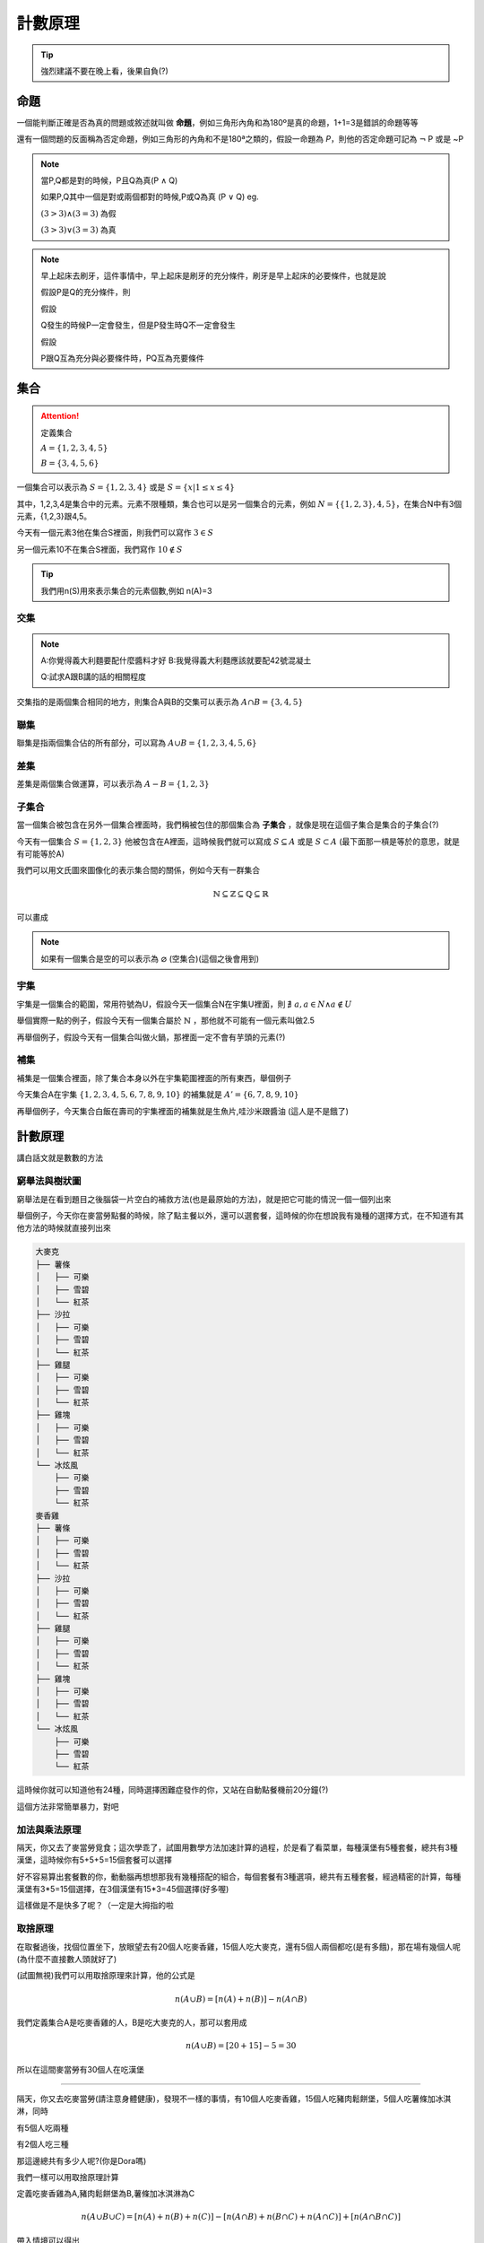 計數原理
=============

.. tip:: 
    強烈建議不要在晚上看，後果自負(?)


命題
++++++++

一個能判斷正確是否為真的問題或敘述就叫做 **命題**，例如三角形內角和為180º是真的命題，1+1=3是錯誤的命題等等

還有一個問題的反面稱為否定命題，例如三角形的內角和不是180ª之類的，假設一命題為 `P`，則他的否定命題可記為 :math:`\neg` P 或是 ~P

.. note::
    當P,Q都是對的時候，P且Q為真(P :math:`\wedge` Q)

    如果P,Q其中一個是對或兩個都對的時候,P或Q為真 (P :math:`\vee` Q) eg. 

    :math:`(3 > 3) \wedge (3 = 3)` 為假

    :math:`(3 > 3) \vee (3 = 3)` 為真

.. note::
    早上起床去刷牙，這件事情中，早上起床是刷牙的充分條件，刷牙是早上起床的必要條件，也就是說

    假設P是Q的充分條件，則

    假設
    
    Q發生的時候P一定會發生，但是P發生時Q不一定會發生

    假設

    P跟Q互為充分與必要條件時，PQ互為充要條件


集合
++++++

.. attention:: 
    定義集合 
    
    :math:`A = \{1,2,3,4,5\}` 

    :math:`B=\{3,4,5,6\}`


一個集合可以表示為 :math:`S=\{1,2,3,4\}` 或是 :math:`S=\{x| 1 \leq x \leq 4\}`

其中，1,2,3,4是集合中的元素。元素不限種類，集合也可以是另一個集合的元素，例如 :math:`N = \{ \{1,2,3\}, 4, 5\}`，在集合N中有3個元素，{1,2,3}跟4,5。

今天有一個元素3他在集合S裡面，則我們可以寫作 :math:`3 \in S`

另一個元素10不在集合S裡面，我們寫作 :math:`10 \not\in S`

.. tip::
    我們用n(S)用來表示集合的元素個數,例如 n(A)=3

交集
-------

.. note::
    A:你覺得義大利麵要配什麼醬料才好
    B:我覺得義大利麵應該就要配42號混凝土

    Q:試求A跟B講的話的相關程度

交集指的是兩個集合相同的地方，則集合A與B的交集可以表示為 :math:`A \cap B = \{3,4,5\}`

.. image:: https://encrypted-tbn0.gstatic.com/images?q=tbn:ANd9GcSnDNvDIOlgxNE9tKbShAX9sr0OxQNyi_rGPA&s
    :width: 60%

聯集
---------

聯集是指兩個集合佔的所有部分，可以寫為 :math:`A \cup B = \{1,2,3,4,5,6\}`

.. image:: https://colinchiu87.github.io/posts/DataStructure-set/set_union.png
    :width: 60%


差集
--------

差集是兩個集合做運算，可以表示為 :math:`A - B = \{1,2,3\}`

.. image:: /_static/math/diff.png

子集合
--------

當一個集合被包含在另外一個集合裡面時，我們稱被包住的那個集合為 **子集合** ，就像是現在這個子集合是集合的子集合(?)

今天有一個集合 :math:`S=\{1,2,3\}` 他被包含在A裡面，這時候我們就可以寫成 :math:`S \subseteq A` 或是 :math:`S \subset A` (最下面那一槓是等於的意思，就是有可能等於A)

我們可以用文氏圖來圖像化的表示集合間的關係，例如今天有一群集合

.. math::
    \mathbb{N} \subseteq \mathbb{Z} \subseteq \mathbb{Q} \subseteq \mathbb{R}

可以畫成

.. image:: https://encrypted-tbn0.gstatic.com/images?q=tbn:ANd9GcQmXOXatNZUZjsfdnYR_LJ1iXL3-ViSGW5sCQ&s
    :width: 60%

.. note::
    如果有一個集合是空的可以表示為 :math:`\varnothing` (空集合)(這個之後會用到)

宇集
--------

宇集是一個集合的範圍，常用符號為U，假設今天一個集合N在宇集U裡面，則 :math:`\nexists \  a, a \in N \wedge a \not \in U`

舉個實際一點的例子，假設今天有一個集合屬於 :math:`\mathbb{N}` ，那他就不可能有一個元素叫做2.5

再舉個例子，假設今天有一個集合叫做火鍋，那裡面一定不會有芋頭的元素(?)

補集
--------

補集是一個集合裡面，除了集合本身以外在宇集範圍裡面的所有東西，舉個例子

今天集合A在宇集 :math:`\{1,2,3,4,5,6,7,8,9,10\}` 的補集就是 :math:`A' = \{6,7,8,9,10\}`

再舉個例子，今天集合白飯在壽司的宇集裡面的補集就是生魚片,哇沙米跟醬油 (這人是不是餓了)


計數原理
+++++++++++++

講白話文就是數數的方法

窮舉法與樹狀圖
-----------------

窮舉法是在看到題目之後腦袋一片空白的補救方法(也是最原始的方法)，就是把它可能的情況一個一個列出來

舉個例子，今天你在麥當勞點餐的時候，除了點主餐以外，還可以選套餐，這時候的你在想說我有幾種的選擇方式，在不知道有其他方法的時候就直接列出來

.. code-block:: text

    大麥克
    ├── 薯條
    │   ├── 可樂
    │   ├── 雪碧
    │   └── 紅茶
    ├── 沙拉
    │   ├── 可樂
    │   ├── 雪碧
    │   └── 紅茶
    ├── 雞腿
    │   ├── 可樂
    │   ├── 雪碧
    │   └── 紅茶
    ├── 雞塊
    │   ├── 可樂
    │   ├── 雪碧
    │   └── 紅茶
    └── 冰炫風
        ├── 可樂
        ├── 雪碧
        └── 紅茶
    麥香雞
    ├── 薯條
    │   ├── 可樂
    │   ├── 雪碧
    │   └── 紅茶
    ├── 沙拉
    │   ├── 可樂
    │   ├── 雪碧
    │   └── 紅茶
    ├── 雞腿
    │   ├── 可樂
    │   ├── 雪碧
    │   └── 紅茶
    ├── 雞塊
    │   ├── 可樂
    │   ├── 雪碧
    │   └── 紅茶
    └── 冰炫風
        ├── 可樂
        ├── 雪碧
        └── 紅茶

這時候你就可以知道他有24種，同時選擇困難症發作的你，又站在自動點餐機前20分鐘(?)

這個方法非常簡單暴力，對吧

加法與乘法原理
----------------

隔天，你又去了麥當勞覓食；這次學乖了，試圖用數學方法加速計算的過程，於是看了看菜單，每種漢堡有5種套餐，總共有3種漢堡，這時候你有5+5+5=15個套餐可以選擇

好不容易算出套餐數的你，動動腦再想想那我有幾種搭配的組合，每個套餐有3種選項，總共有五種套餐，經過精密的計算，每種漢堡有3*5=15個選擇，在3個漢堡有15*3=45個選擇(好多喔)

這樣做是不是快多了呢？（一定是大拇指的啦

取捨原理
------------

在取餐過後，找個位置坐下，放眼望去有20個人吃麥香雞，15個人吃大麥克，還有5個人兩個都吃(是有多餓)，那在場有幾個人呢(為什麼不直接數人頭就好了)

(試圖無視)我們可以用取捨原理來計算，他的公式是

.. math::
    n(A \cup B) = [n(A) + n(B)] - n(A \cap B)

我們定義集合A是吃麥香雞的人，B是吃大麥克的人，那可以套用成

.. math::
    n(A \cup B) = [20 + 15] - 5 = 30

所以在這間麥當勞有30個人在吃漢堡

-----

隔天，你又去吃麥當勞(請注意身體健康)，發現不一樣的事情，有10個人吃麥香雞，15個人吃豬肉鬆餅堡，5個人吃薯條加冰淇淋，同時

有5個人吃兩種

有2個人吃三種

那這邊總共有多少人呢?(你是Dora嗎)

我們一樣可以用取捨原理計算

定義吃麥香雞為A,豬肉鬆餅堡為B,薯條加冰淇淋為C

.. math::
    n(A \cup B \cup C) = [n(A) + n(B) + n(C)] - [n(A \cap B) + n(B \cap C) + n(A \cap C)] + [n(A \cap B \cap C)]

帶入情境可以得出

.. math::
    n(A \cup B \cup C) = [10+15+5] - [5 + 2] + 2 = 25

總共有25個人在吃麥當勞。

.. tip::
    這種東西在計算的時候可以簡單理解為 單個相加 兩個一起 三個一起 四個一起...n個一起

    然後中間加減號穿插

    就是這麼簡單
